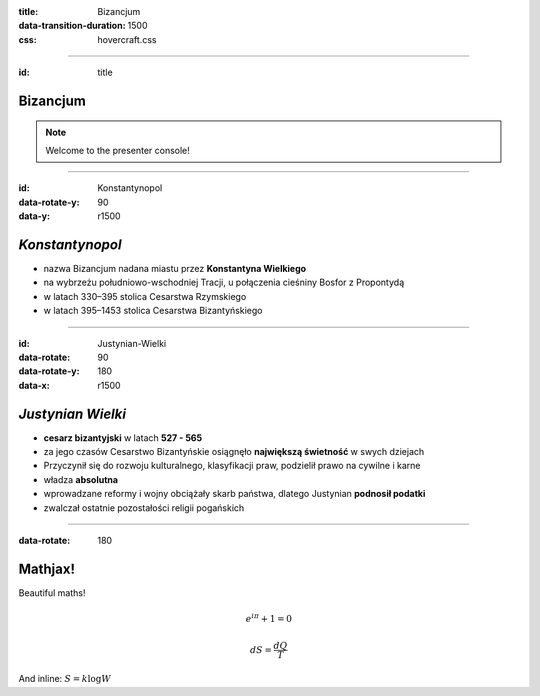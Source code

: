 :title: Bizancjum
:data-transition-duration: 1500
:css: hovercraft.css

----

:id: title

**Bizancjum**
=============

.. note::

    Welcome to the presenter console!

----

:id: Konstantynopol
:data-rotate-y: 90
:data-y: r1500

*Konstantynopol*
================


* nazwa Bizancjum nadana miastu przez **Konstantyna Wielkiego**

* na wybrzeżu południowo-wschodniej Tracji, u połączenia cieśniny Bosfor z Propontydą

* w latach 330–395 stolica Cesarstwa Rzymskiego

* w latach 395–1453 stolica Cesarstwa Bizantyńskiego

----

:id: Justynian-Wielki
:data-rotate: 90
:data-rotate-y: 180
:data-x: r1500

*Justynian Wielki*
==================


* **cesarz bizantyjski** w latach **527 - 565**

* za jego czasów Cesarstwo Bizantyńskie osiągnęło **największą świetność** w swych dziejach

* Przyczynił się do rozwoju kulturalnego, klasyfikacji praw, podzielił prawo na cywilne i karne

* władza **absolutna**

* wprowadzane reformy i wojny obciążały skarb państwa, dlatego Justynian **podnosił podatki**

* zwalczał ostatnie pozostałości religii pogańskich

----

:data-rotate: 180

Mathjax!
========

Beautiful maths!

.. math::

    e^{i \pi} + 1 = 0

    dS = \frac{dQ}{T}

And inline: :math:`S = k \log W`

